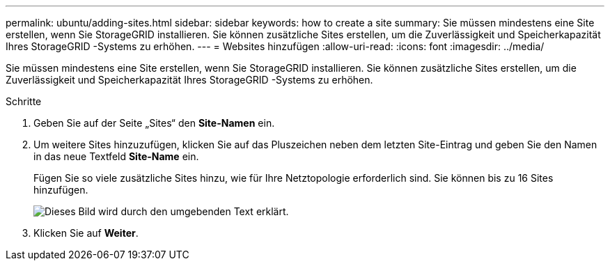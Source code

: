 ---
permalink: ubuntu/adding-sites.html 
sidebar: sidebar 
keywords: how to create a site 
summary: Sie müssen mindestens eine Site erstellen, wenn Sie StorageGRID installieren.  Sie können zusätzliche Sites erstellen, um die Zuverlässigkeit und Speicherkapazität Ihres StorageGRID -Systems zu erhöhen. 
---
= Websites hinzufügen
:allow-uri-read: 
:icons: font
:imagesdir: ../media/


[role="lead"]
Sie müssen mindestens eine Site erstellen, wenn Sie StorageGRID installieren.  Sie können zusätzliche Sites erstellen, um die Zuverlässigkeit und Speicherkapazität Ihres StorageGRID -Systems zu erhöhen.

.Schritte
. Geben Sie auf der Seite „Sites“ den *Site-Namen* ein.
. Um weitere Sites hinzuzufügen, klicken Sie auf das Pluszeichen neben dem letzten Site-Eintrag und geben Sie den Namen in das neue Textfeld *Site-Name* ein.
+
Fügen Sie so viele zusätzliche Sites hinzu, wie für Ihre Netztopologie erforderlich sind.  Sie können bis zu 16 Sites hinzufügen.

+
image::../media/3_gmi_installer_sites_page.gif[Dieses Bild wird durch den umgebenden Text erklärt.]

. Klicken Sie auf *Weiter*.


